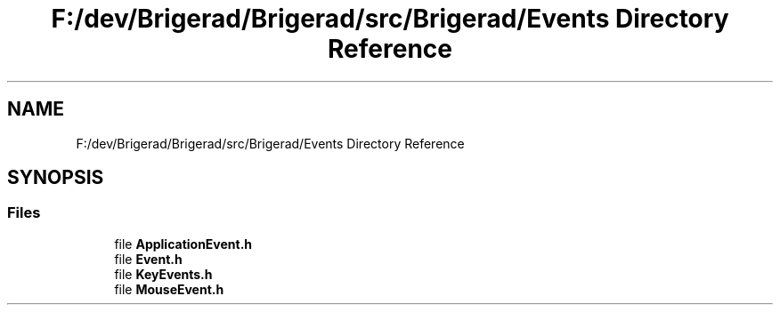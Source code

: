 .TH "F:/dev/Brigerad/Brigerad/src/Brigerad/Events Directory Reference" 3 "Sun Feb 7 2021" "Version 0.2" "Brigerad" \" -*- nroff -*-
.ad l
.nh
.SH NAME
F:/dev/Brigerad/Brigerad/src/Brigerad/Events Directory Reference
.SH SYNOPSIS
.br
.PP
.SS "Files"

.in +1c
.ti -1c
.RI "file \fBApplicationEvent\&.h\fP"
.br
.ti -1c
.RI "file \fBEvent\&.h\fP"
.br
.ti -1c
.RI "file \fBKeyEvents\&.h\fP"
.br
.ti -1c
.RI "file \fBMouseEvent\&.h\fP"
.br
.in -1c
